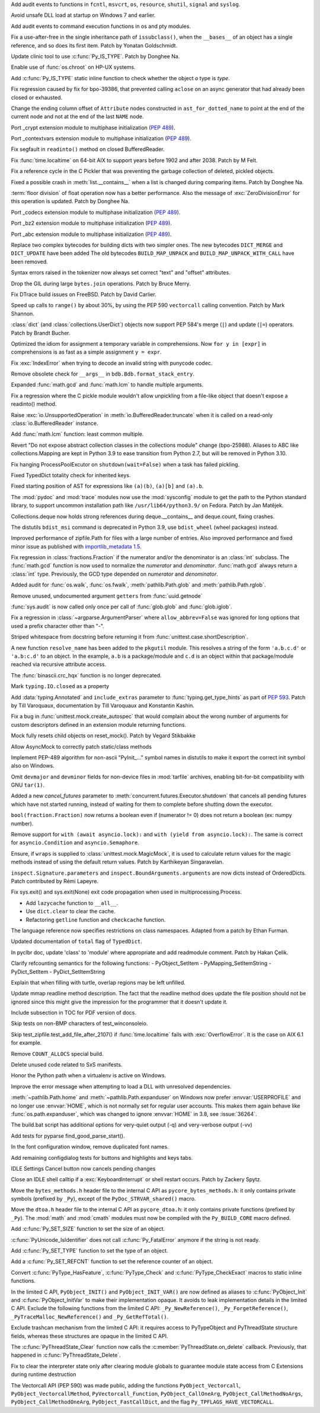 .. bpo: 39184
.. date: 2020-02-07-23-54-18
.. nonce: v-ue-v
.. release date: 2020-02-25
.. section: Security

Add audit events to functions in ``fcntl``, ``msvcrt``, ``os``, ``resource``,
``shutil``, ``signal`` and ``syslog``.

..

.. bpo: 39401
.. date: 2020-01-28-20-54-09
.. nonce: he7h_A
.. section: Security

Avoid unsafe DLL load at startup on Windows 7 and earlier.

..

.. bpo: 39184
.. date: 2020-01-07-00-42-08
.. nonce: fe7NgK
.. section: Security

Add audit events to command execution functions in os and pty modules.

..

.. bpo: 39382
.. date: 2020-02-18-01-40-13
.. nonce: OLSJu9
.. section: Core and Builtins

Fix a use-after-free in the single inheritance path of ``issubclass()``,
when the ``__bases__`` of an object has a single reference, and so does its
first item. Patch by Yonatan Goldschmidt.

..

.. bpo: 39573
.. date: 2020-02-14-10-08-53
.. nonce: BIIX2M
.. section: Core and Builtins

Update clinic tool to use :c:func:`Py_IS_TYPE`. Patch by Donghee Na.

..

.. bpo: 39619
.. date: 2020-02-13-07-35-00
.. nonce: inb_master_chroot
.. section: Core and Builtins

Enable use of :func:`os.chroot` on HP-UX systems.

..

.. bpo: 39573
.. date: 2020-02-13-01-30-22
.. nonce: uTFj1m
.. section: Core and Builtins

Add :c:func:`Py_IS_TYPE` static inline function to check whether the object
*o* type is *type*.

..

.. bpo: 39606
.. date: 2020-02-11-23-59-07
.. nonce: a72Sxc
.. section: Core and Builtins

Fix regression caused by fix for bpo-39386, that prevented calling
``aclose`` on an async generator that had already been closed or exhausted.

..

.. bpo: 39579
.. date: 2020-02-07-15-18-35
.. nonce: itNmC0
.. section: Core and Builtins

Change the ending column offset of ``Attribute`` nodes constructed in
``ast_for_dotted_name`` to point at the end of the current node and not at the
end of the last ``NAME`` node.

..

.. bpo: 1635741
.. date: 2020-02-07-12-57-40
.. nonce: ySW6gq
.. section: Core and Builtins

Port _crypt extension module to multiphase initialization (:pep:`489`).

..

.. bpo: 1635741
.. date: 2020-02-06-09-00-35
.. nonce: oaxe1j
.. section: Core and Builtins

Port _contextvars extension module to multiphase initialization
(:pep:`489`).

..

.. bpo: 39510
.. date: 2020-02-04-10-27-41
.. nonce: PMIh-f
.. section: Core and Builtins

Fix segfault in ``readinto()`` method on closed BufferedReader.

..

.. bpo: 39502
.. date: 2020-01-30-14-36-31
.. nonce: IJu0rl
.. section: Core and Builtins

Fix :func:`time.localtime` on 64-bit AIX  to support years before 1902 and
after 2038. Patch by M Felt.

..

.. bpo: 39492
.. date: 2020-01-30-01-14-42
.. nonce: eTuy0F
.. section: Core and Builtins

Fix a reference cycle in the C Pickler that was preventing the garbage
collection of deleted, pickled objects.

..

.. bpo: 39453
.. date: 2020-01-25-23-51-17
.. nonce: xCOkYk
.. section: Core and Builtins

Fixed a possible crash in :meth:`list.__contains__` when a list is changed
during comparing items. Patch by Donghee Na.

..

.. bpo: 39434
.. date: 2020-01-24-01-07-04
.. nonce: S5ehj9
.. section: Core and Builtins

:term:`floor division` of float operation now has a better performance. Also
the message of :exc:`ZeroDivisionError` for this operation is updated. Patch
by Donghee Na.

..

.. bpo: 1635741
.. date: 2020-01-19-11-06-30
.. nonce: 0mjsfm
.. section: Core and Builtins

Port _codecs extension module to multiphase initialization (:pep:`489`).

..

.. bpo: 1635741
.. date: 2020-01-18-11-06-28
.. nonce: OKROOt
.. section: Core and Builtins

Port _bz2 extension module to multiphase initialization (:pep:`489`).

..

.. bpo: 1635741
.. date: 2020-01-16-12-00-04
.. nonce: fuqoBG
.. section: Core and Builtins

Port _abc extension module to multiphase initialization (:pep:`489`).

..

.. bpo: 39320
.. date: 2020-01-15-15-50-22
.. nonce: oWARyk
.. section: Core and Builtins

Replace two complex bytecodes for building dicts with two simpler ones. The
new bytecodes ``DICT_MERGE`` and ``DICT_UPDATE`` have been added The old
bytecodes ``BUILD_MAP_UNPACK`` and ``BUILD_MAP_UNPACK_WITH_CALL`` have been
removed.

..

.. bpo: 39219
.. date: 2020-01-05-13-36-08
.. nonce: uHtKd4
.. section: Core and Builtins

Syntax errors raised in the tokenizer now always set correct "text" and
"offset" attributes.

..

.. bpo: 36051
.. date: 2019-12-30-15-56-07
.. nonce: imaVlq
.. section: Core and Builtins

Drop the GIL during large ``bytes.join`` operations. Patch by Bruce Merry.

..

.. bpo: 38960
.. date: 2019-12-03-16-41-22
.. nonce: kvoFM0
.. section: Core and Builtins

Fix DTrace build issues on FreeBSD. Patch by David Carlier.

..

.. bpo: 37207
.. date: 2019-06-09-10-54-31
.. nonce: bLjgLR
.. section: Core and Builtins

Speed up calls to ``range()`` by about 30%, by using the PEP 590
``vectorcall`` calling convention. Patch by Mark Shannon.

..

.. bpo: 36144
.. date: 2019-03-02-23-03-34
.. nonce: LRl4LS
.. section: Core and Builtins

:class:`dict` (and :class:`collections.UserDict`) objects now support PEP
584's merge (``|``) and update (``|=``) operators. Patch by Brandt Bucher.

..

.. bpo: 32856
.. date: 2018-02-16-10-44-24
.. nonce: UjR8SD
.. section: Core and Builtins

Optimized the idiom for assignment a temporary variable in comprehensions.
Now ``for y in [expr]`` in comprehensions is as fast as a simple assignment
``y = expr``.

..

.. bpo: 30566
.. date: 2020-02-24-03-45-28
.. nonce: qROxty
.. section: Library

Fix :exc:`IndexError` when trying to decode an invalid string with punycode
codec.

..

.. bpo: 39649
.. date: 2020-02-23-21-27-10
.. nonce: qiubSp
.. section: Library

Remove obsolete check for ``__args__`` in ``bdb.Bdb.format_stack_entry``.

..

.. bpo: 39648
.. date: 2020-02-22-12-49-04
.. nonce: Y-9N7F
.. section: Library

Expanded :func:`math.gcd` and :func:`math.lcm` to handle multiple arguments.

..

.. bpo: 39681
.. date: 2020-02-21-13-58-40
.. nonce: zN8hf0
.. section: Library

Fix a regression where the C pickle module wouldn't allow unpickling from a
file-like object that doesn't expose a readinto() method.

..

.. bpo: 35950
.. date: 2020-02-21-02-42-41
.. nonce: 9G3-wl
.. section: Library

Raise :exc:`io.UnsupportedOperation` in :meth:`io.BufferedReader.truncate`
when it is called on a read-only :class:`io.BufferedReader` instance.

..

.. bpo: 39479
.. date: 2020-02-18-12-37-16
.. nonce: j3UcCq
.. section: Library

Add :func:`math.lcm` function: least common multiple.

..

.. bpo: 39674
.. date: 2020-02-18-12-31-24
.. nonce: S_zqVM
.. section: Library

Revert "Do not expose abstract collection classes in the collections module"
change (bpo-25988). Aliases to ABC like collections.Mapping are kept in
Python 3.9 to ease transition from Python 2.7, but will be removed in Python
3.10.

..

.. bpo: 39104
.. date: 2020-02-16-18-49-16
.. nonce: cI5MJY
.. section: Library

Fix hanging ProcessPoolExcutor on ``shutdown(wait=False)`` when a task has
failed pickling.

..

.. bpo: 39627
.. date: 2020-02-13-18-14-15
.. nonce: Q0scyQ
.. section: Library

Fixed TypedDict totality check for inherited keys.

..

.. bpo: 39474
.. date: 2020-02-12-12-01-26
.. nonce: RZMEUH
.. section: Library

Fixed starting position of AST for expressions like ``(a)(b)``, ``(a)[b]``
and ``(a).b``.

..

.. bpo: 21016
.. date: 2020-02-12-10-04-39
.. nonce: bFXPH7
.. section: Library

The :mod:`pydoc` and :mod:`trace` modules now use the :mod:`sysconfig`
module to get the path to the Python standard library, to support uncommon
installation path like ``/usr/lib64/python3.9/`` on Fedora. Patch by Jan
Matějek.

..

.. bpo: 39590
.. date: 2020-02-09-05-51-05
.. nonce: rf98GU
.. section: Library

Collections.deque now holds strong references during deque.__contains__ and
deque.count, fixing crashes.

..

.. bpo: 39586
.. date: 2020-02-08-13-37-00
.. nonce: nfTPxX
.. section: Library

The distutils ``bdist_msi`` command is deprecated in Python 3.9, use
``bdist_wheel`` (wheel packages) instead.

..

.. bpo: 39595
.. date: 2020-02-07-23-14-14
.. nonce: DHwddE
.. section: Library

Improved performance of zipfile.Path for files with a large number of
entries. Also improved performance and fixed minor issue as published with
`importlib_metadata 1.5
<https://importlib-metadata.readthedocs.io/en/latest/history.html#v1-5-0>`_.

..

.. bpo: 39350
.. date: 2020-02-06-13-34-52
.. nonce: wRwup1
.. section: Library

Fix regression in :class:`fractions.Fraction` if the numerator and/or the
denominator is an :class:`int` subclass. The :func:`math.gcd` function is
now used to normalize the *numerator* and *denominator*. :func:`math.gcd`
always return a :class:`int` type. Previously, the GCD type depended on
*numerator* and *denominator*.

..

.. bpo: 39567
.. date: 2020-02-06-10-23-32
.. nonce: VpFBxt
.. section: Library

Added audit for :func:`os.walk`, :func:`os.fwalk`, :meth:`pathlib.Path.glob`
and :meth:`pathlib.Path.rglob`.

..

.. bpo: 39559
.. date: 2020-02-05-18-29-14
.. nonce: L8i5YB
.. section: Library

Remove unused, undocumented argument ``getters`` from :func:`uuid.getnode`

..

.. bpo: 38149
.. date: 2020-02-05-11-24-16
.. nonce: GWsjHE
.. section: Library

:func:`sys.audit` is now called only once per call of :func:`glob.glob` and
:func:`glob.iglob`.

..

.. bpo: 39546
.. date: 2020-02-03-15-12-51
.. nonce: _Kj0Pn
.. section: Library

Fix a regression in :class:`~argparse.ArgumentParser` where
``allow_abbrev=False`` was ignored for long options that used a prefix
character other than "-".

..

.. bpo: 39450
.. date: 2020-02-02-14-46-34
.. nonce: 48R274
.. section: Library

Striped whitespace from docstring before returning it from
:func:`unittest.case.shortDescription`.

..

.. bpo: 12915
.. date: 2020-02-02-10-08-25
.. nonce: d6r50-
.. section: Library

A new function ``resolve_name`` has been added to the ``pkgutil`` module.
This resolves a string of the form ``'a.b.c.d'`` or ``'a.b:c.d'`` to an
object. In the example, ``a.b`` is a package/module and ``c.d`` is an object
within that package/module reached via recursive attribute access.

..

.. bpo: 39353
.. date: 2020-01-30-09-07-16
.. nonce: wTl9hc
.. section: Library

The :func:`binascii.crc_hqx` function is no longer deprecated.

..

.. bpo: 39493
.. date: 2020-01-30-01-13-19
.. nonce: CbFRi7
.. section: Library

Mark ``typing.IO.closed`` as a property

..

.. bpo: 39491
.. date: 2020-01-29-22-47-12
.. nonce: tdl17b
.. section: Library

Add :data:`typing.Annotated` and ``include_extras`` parameter to
:func:`typing.get_type_hints` as part of :pep:`593`. Patch by Till
Varoquaux, documentation by Till Varoquaux and Konstantin Kashin.

..

.. bpo: 39485
.. date: 2020-01-29-14-58-27
.. nonce: Zy3ot6
.. section: Library

Fix a bug in :func:`unittest.mock.create_autospec` that would complain about
the wrong number of arguments for custom descriptors defined in an extension
module returning functions.

..

.. bpo: 38932
.. date: 2020-01-25-13-41-27
.. nonce: 1pu_8I
.. section: Library

Mock fully resets child objects on reset_mock(). Patch by Vegard Stikbakke

..

.. bpo: 39082
.. date: 2020-01-24-13-24-35
.. nonce: qKgrq_
.. section: Library

Allow AsyncMock to correctly patch static/class methods

..

.. bpo: 39432
.. date: 2020-01-23-16-08-58
.. nonce: Cee6mi
.. section: Library

Implement PEP-489 algorithm for non-ascii "PyInit\_..." symbol names in
distutils to make it export the correct init symbol also on Windows.

..

.. bpo: 18819
.. date: 2020-01-20-10-06-19
.. nonce: H4qsoS
.. section: Library

Omit ``devmajor`` and ``devminor`` fields for non-device files in
:mod:`tarfile` archives, enabling bit-for-bit compatibility with GNU
``tar(1)``.

..

.. bpo: 39349
.. date: 2020-01-19-04-12-34
.. nonce: 7CV-LC
.. section: Library

Added a new *cancel_futures* parameter to
:meth:`concurrent.futures.Executor.shutdown` that cancels all pending
futures which have not started running, instead of waiting for them to
complete before shutting down the executor.

..

.. bpo: 39274
.. date: 2020-01-15-23-13-03
.. nonce: lpc0-n
.. section: Library

``bool(fraction.Fraction)`` now returns a boolean even if (numerator != 0)
does not return a boolean (ex: numpy number).

..

.. bpo: 34793
.. date: 2019-12-09-17-24-29
.. nonce: D82Dyu
.. section: Library

Remove support for ``with (await asyncio.lock):`` and ``with (yield from
asyncio.lock):``.  The same is correct for ``asyncio.Condition`` and
``asyncio.Semaphore``.

..

.. bpo: 25597
.. date: 2019-09-12-12-11-05
.. nonce: mPMzVx
.. section: Library

Ensure, if ``wraps`` is supplied to :class:`unittest.mock.MagicMock`, it is
used to calculate return values for the magic methods instead of using the
default return values. Patch by Karthikeyan Singaravelan.

..

.. bpo: 36350
.. date: 2019-03-18-16-17-59
.. nonce: udRSWE
.. section: Library

``inspect.Signature.parameters`` and ``inspect.BoundArguments.arguments`` are
now dicts instead of OrderedDicts. Patch contributed by Rémi Lapeyre.

..

.. bpo: 35727
.. date: 2019-01-12-20-39-34
.. nonce: FWrbHn
.. section: Library

Fix sys.exit() and sys.exit(None) exit code propagation when used in
multiprocessing.Process.

..

.. bpo: 32173
.. date: 2017-12-04-10-14-23
.. nonce: e0C5dF
.. section: Library

* Add ``lazycache`` function to ``__all__``.
* Use ``dict.clear`` to clear the cache.
* Refactoring ``getline`` function and ``checkcache`` function.

..

.. bpo: 17422
.. date: 2020-02-19-11-13-47
.. nonce: g7_9zz
.. section: Documentation

The language reference now specifies restrictions on class namespaces.
Adapted from a patch by Ethan Furman.

..

.. bpo: 39572
.. date: 2020-02-18-18-37-07
.. nonce: CCtzy1
.. section: Documentation

Updated documentation of ``total`` flag of ``TypedDict``.

..

.. bpo: 39654
.. date: 2020-02-18-07-42-20
.. nonce: MoT1jI
.. section: Documentation

In pyclbr doc, update 'class' to 'module' where appropriate and add
readmodule comment. Patch by Hakan Çelik.

..

.. bpo: 39153
.. date: 2020-01-27-22-24-51
.. nonce: Pjl8jV
.. section: Documentation

Clarify refcounting semantics for the following functions: -
PyObject_SetItem - PyMapping_SetItemString - PyDict_SetItem -
PyDict_SetItemString

..

.. bpo: 39392
.. date: 2020-01-27-18-18-42
.. nonce: oiqcLO
.. section: Documentation

Explain that when filling with turtle, overlap regions may be left unfilled.

..

.. bpo: 39369
.. date: 2020-01-17-13-59-21
.. nonce: Bx5yE3
.. section: Documentation

Update mmap readline method description. The fact that the readline method
does update the file position should not be ignored since this might give
the impression for the programmer that it doesn't update it.

..

.. bpo: 9056
.. date: 2018-09-28-18-13-08
.. nonce: -sFOwU
.. section: Documentation

Include subsection in TOC for PDF version of docs.

..

.. bpo: 38325
.. date: 2020-02-11-00-38-32
.. nonce: HgmfoE
.. section: Tests

Skip tests on non-BMP characters of test_winconsoleio.

..

.. bpo: 39502
.. date: 2020-01-30-15-04-54
.. nonce: chbpII
.. section: Tests

Skip test_zipfile.test_add_file_after_2107() if :func:`time.localtime` fails
with :exc:`OverflowError`. It is the case on AIX 6.1 for example.

..

.. bpo: 39489
.. date: 2020-01-29-19-17-02
.. nonce: HKPzv-
.. section: Build

Remove ``COUNT_ALLOCS`` special build.

..

.. bpo: 39553
.. date: 2020-02-04-19-50-53
.. nonce: _EnweA
.. section: Windows

Delete unused code related to SxS manifests.

..

.. bpo: 39439
.. date: 2020-01-24-03-15-05
.. nonce: sFxGfR
.. section: Windows

Honor the Python path when a virtualenv is active on Windows.

..

.. bpo: 39393
.. date: 2020-01-20-23-42-53
.. nonce: gWlJDG
.. section: Windows

Improve the error message when attempting to load a DLL with unresolved
dependencies.

..

.. bpo: 38883
.. date: 2020-01-11-22-53-55
.. nonce: X7FRaN
.. section: Windows

:meth:`~pathlib.Path.home` and :meth:`~pathlib.Path.expanduser` on
Windows now prefer :envvar:`USERPROFILE` and no longer use :envvar:`HOME`,
which is not normally set for regular user accounts. This makes them again
behave like :func:`os.path.expanduser`, which was changed to ignore
:envvar:`HOME` in 3.8, see :issue:`36264`.

..

.. bpo: 39185
.. date: 2020-01-02-01-11-53
.. nonce: T4herN
.. section: Windows

The build.bat script has additional options for very-quiet output (-q) and
very-verbose output (-vv)

..

.. bpo: 39663
.. date: 2020-02-17-21-09-03
.. nonce: wexcsH
.. section: IDLE

Add tests for pyparse find_good_parse_start().

..

.. bpo: 39600
.. date: 2020-02-10-17-09-48
.. nonce: X6NsyM
.. section: IDLE

In the font configuration window, remove duplicated font names.

..

.. bpo: 30780
.. date: 2020-01-27-16-44-29
.. nonce: nR80qu
.. section: IDLE

Add remaining configdialog tests for buttons and highlights and keys tabs.

..

.. bpo: 39388
.. date: 2020-01-25-02-26-45
.. nonce: x4TQNh
.. section: IDLE

IDLE Settings Cancel button now cancels pending changes

..

.. bpo: 38792
.. date: 2019-11-13-23-51-39
.. nonce: xhTC5a
.. section: IDLE

Close an IDLE shell calltip if a :exc:`KeyboardInterrupt` or shell restart
occurs.  Patch by Zackery Spytz.

..

.. bpo: 35081
.. date: 2020-02-12-21-38-49
.. nonce: 5tj1yC
.. section: C API

Move the ``bytes_methods.h`` header file to the internal C API as
``pycore_bytes_methods.h``: it only contains private symbols (prefixed by
``_Py``), except of the ``PyDoc_STRVAR_shared()`` macro.

..

.. bpo: 35081
.. date: 2020-02-12-21-24-02
.. nonce: at7BjN
.. section: C API

Move the ``dtoa.h`` header file to the internal C API as ``pycore_dtoa.h``:
it only contains private functions (prefixed by ``_Py``). The :mod:`math`
and :mod:`cmath` modules must now be compiled with the ``Py_BUILD_CORE``
macro defined.

..

.. bpo: 39573
.. date: 2020-02-07-10-41-53
.. nonce: EG9VDI
.. section: C API

Add :c:func:`Py_SET_SIZE` function to set the size of an object.

..

.. bpo: 39500
.. date: 2020-02-07-09-35-43
.. nonce: xRAEgX
.. section: C API

:c:func:`PyUnicode_IsIdentifier` does not call :c:func:`Py_FatalError`
anymore if the string is not ready.

..

.. bpo: 39573
.. date: 2020-02-07-03-39-03
.. nonce: Oa8cL1
.. section: C API

Add :c:func:`Py_SET_TYPE` function to set the type of an object.

..

.. bpo: 39573
.. date: 2020-02-07-00-23-44
.. nonce: nRD1q7
.. section: C API

Add a :c:func:`Py_SET_REFCNT` function to set the reference counter of an
object.

..

.. bpo: 39542
.. date: 2020-02-05-13-14-20
.. nonce: 5mleGX
.. section: C API

Convert :c:func:`PyType_HasFeature`, :c:func:`PyType_Check` and
:c:func:`PyType_CheckExact` macros to static inline functions.

..

.. bpo: 39542
.. date: 2020-02-05-12-40-51
.. nonce: si-_Zq
.. section: C API

In the limited C API, ``PyObject_INIT()`` and ``PyObject_INIT_VAR()`` are
now defined as aliases to :c:func:`PyObject_Init` and
:c:func:`PyObject_InitVar` to make their implementation opaque. It avoids to
leak implementation details in the limited C API. Exclude the following
functions from the limited C API: ``_Py_NewReference()``,
``_Py_ForgetReference()``, ``_PyTraceMalloc_NewReference()`` and
``_Py_GetRefTotal()``.

..

.. bpo: 39542
.. date: 2020-02-05-12-00-18
.. nonce: RJCUKR
.. section: C API

Exclude trashcan mechanism from the limited C API: it requires access to
PyTypeObject and PyThreadState structure fields, whereas these structures
are opaque in the limited C API.

..

.. bpo: 39511
.. date: 2020-01-31-16-35-21
.. nonce: nv9yEn
.. section: C API

The :c:func:`PyThreadState_Clear` function now calls the
:c:member:`PyThreadState.on_delete` callback. Previously, that happened in
:c:func:`PyThreadState_Delete`.

..

.. bpo: 38076
.. date: 2020-01-17-11-37-05
.. nonce: cxfw2x
.. section: C API

Fix to clear the interpreter state only after clearing module globals to
guarantee module state access from C Extensions during runtime destruction

..

.. bpo: 39245
.. date: 2020-01-07-13-46-40
.. nonce: G7wog6
.. section: C API

The Vectorcall API (PEP 590) was made public, adding the functions
``PyObject_Vectorcall``, ``PyObject_VectorcallMethod``,
``PyVectorcall_Function``, ``PyObject_CallOneArg``,
``PyObject_CallMethodNoArgs``, ``PyObject_CallMethodOneArg``,
``PyObject_FastCallDict``, and the flag ``Py_TPFLAGS_HAVE_VECTORCALL``.
